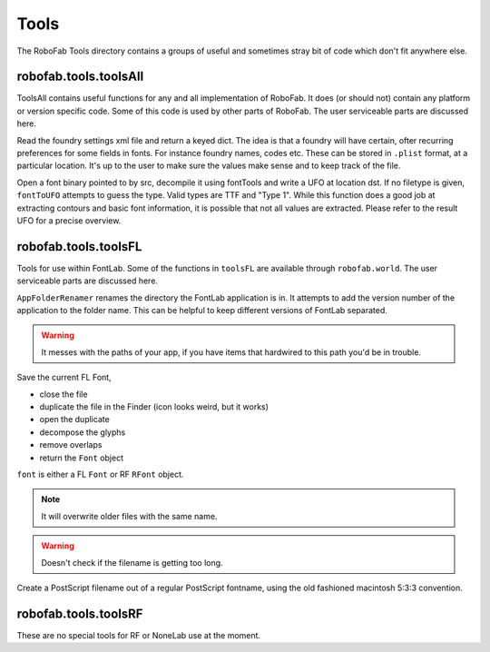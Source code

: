 =====
Tools
=====

The RoboFab Tools directory contains a groups of useful and sometimes stray bit of code which don't fit anywhere else.

----------------------
robofab.tools.toolsAll
----------------------

ToolsAll contains useful functions for any and all implementation of RoboFab. It does (or should not) contain any platform or version specific code. Some of this code is used by other parts of RoboFab. The user serviceable parts are discussed here.

.. py:function:: toolsAll.readFoundrySettings(dstPath)

Read the foundry settings xml file and return a keyed dict. The idea is that a foundry will have certain, ofter recurring preferences for some fields in fonts. For instance foundry names, codes etc. These can be stored in ``.plist`` format, at a particular location. It's up to the user to make sure the values make sense and to keep track of the file.

.. py:function:: toolsAll.fontToUFO(src, dst, fileType=None)

Open a font binary pointed to by src, decompile it using fontTools and write a UFO at location dst. If no filetype is given, ``fontToUFO`` attempts to guess the type. Valid types are TTF and "Type 1". While this function does a good job at extracting contours and basic font information, it is possible that not all values are extracted. Please refer to the result UFO for a precise overview.

---------------------
robofab.tools.toolsFL
---------------------

Tools for use within FontLab. Some of the functions in ``toolsFL`` are available through ``robofab.world``. The user serviceable parts are discussed here.

.. py:function:: toolsFL.AppFolderRenamer()

``AppFolderRenamer`` renames the directory the FontLab application is in. It attempts to add the version number of the application to the folder name. This can be helpful to keep different versions of FontLab separated.

.. warning:: It messes with the paths of your app, if you have items that hardwired to this path you'd be in trouble.

.. py:function:: toolsFL.MakeTempFont(font, dupemark=None, removeOverlap=True, decompose=True)

Save the current FL Font,

- close the file
- duplicate the file in the Finder (icon looks weird, but it works)
- open the duplicate
- decompose the glyphs
- remove overlaps
- return the ``Font`` object

``font`` is either a FL ``Font`` or RF ``RFont`` object.

.. note:: It will overwrite older files with the same name.

.. warning:: Doesn't check if the filename is getting too long.

.. py:function:: toolsFL.makePSFontName(name)

Create a PostScript filename out of a regular PostScript fontname, using the old fashioned macintosh 5:3:3 convention.

---------------------
robofab.tools.toolsRF
---------------------

These are no special tools for RF or NoneLab use at the moment.
